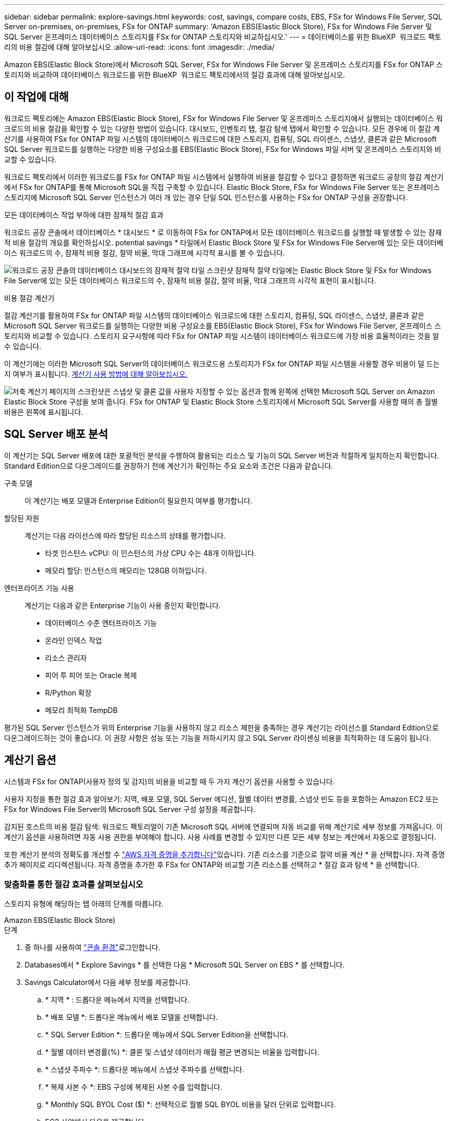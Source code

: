 ---
sidebar: sidebar 
permalink: explore-savings.html 
keywords: cost, savings, compare costs, EBS, FSx for Windows File Server, SQL Server on-premises, on-premises, FSx for ONTAP 
summary: 'Amazon EBS(Elastic Block Store), FSx for Windows File Server 및 SQL Server 온프레미스 데이터베이스 스토리지를 FSx for ONTAP 스토리지와 비교하십시오.' 
---
= 데이터베이스를 위한 BlueXP  워크로드 팩토리의 비용 절감에 대해 알아보십시오
:allow-uri-read: 
:icons: font
:imagesdir: ./media/


[role="lead"]
Amazon EBS(Elastic Block Store)에서 Microsoft SQL Server, FSx for Windows File Server 및 온프레미스 스토리지를 FSx for ONTAP 스토리지와 비교하여 데이터베이스 워크로드를 위한 BlueXP  워크로드 팩토리에서의 절감 효과에 대해 알아보십시오.



== 이 작업에 대해

워크로드 팩토리에는 Amazon EBS(Elastic Block Store), FSx for Windows File Server 및 온프레미스 스토리지에서 실행되는 데이터베이스 워크로드의 비용 절감을 확인할 수 있는 다양한 방법이 있습니다. 대시보드, 인벤토리 탭, 절감 탐색 탭에서 확인할 수 있습니다. 모든 경우에 이 절감 계산기를 사용하여 FSx for ONTAP 파일 시스템의 데이터베이스 워크로드에 대한 스토리지, 컴퓨팅, SQL 라이센스, 스냅샷, 클론과 같은 Microsoft SQL Server 워크로드를 실행하는 다양한 비용 구성요소를 EBS(Elastic Block Store), FSx for Windows 파일 서버 및 온프레미스 스토리지와 비교할 수 있습니다.

워크로드 팩토리에서 이러한 워크로드를 FSx for ONTAP 파일 시스템에서 실행하여 비용을 절감할 수 있다고 결정하면 워크로드 공장의 절감 계산기에서 FSx for ONTAP를 통해 Microsoft SQL을 직접 구축할 수 있습니다. Elastic Block Store, FSx for Windows File Server 또는 온프레미스 스토리지에 Microsoft SQL Server 인스턴스가 여러 개 있는 경우 단일 SQL 인스턴스를 사용하는 FSx for ONTAP 구성을 권장합니다.

.모든 데이터베이스 작업 부하에 대한 잠재적 절감 효과
워크로드 공장 콘솔에서 데이터베이스 * 대시보드 * 로 이동하여 FSx for ONTAP에서 모든 데이터베이스 워크로드를 실행할 때 발생할 수 있는 잠재적 비용 절감의 개요를 확인하십시오. potential savings * 타일에서 Elastic Block Store 및 FSx for Windows File Server에 있는 모든 데이터베이스 워크로드의 수, 잠재적 비용 절감, 절약 비율, 막대 그래프에 시각적 표시를 볼 수 있습니다.

image:screenshot-dashboard-potential-savings-tile.png["워크로드 공장 콘솔의 데이터베이스 대시보드의 잠재적 절약 타일 스크린샷 잠재적 절약 타일에는 Elastic Block Store 및 FSx for Windows File Server에 있는 모든 데이터베이스 워크로드의 수, 잠재적 비용 절감, 절약 비율, 막대 그래프의 시각적 표현이 표시됩니다."]

.비용 절감 계산기
절감 계산기를 활용하여 FSx for ONTAP 파일 시스템의 데이터베이스 워크로드에 대한 스토리지, 컴퓨팅, SQL 라이센스, 스냅샷, 클론과 같은 Microsoft SQL Server 워크로드를 실행하는 다양한 비용 구성요소를 EBS(Elastic Block Store), FSx for Windows File Server, 온프레미스 스토리지와 비교할 수 있습니다. 스토리지 요구사항에 따라 FSx for ONTAP 파일 시스템이 데이터베이스 워크로드에 가장 비용 효율적이라는 것을 알 수 있습니다.

이 계산기에는 이러한 Microsoft SQL Server의 데이터베이스 워크로드용 스토리지가 FSx for ONTAP 파일 시스템을 사용할 경우 비용이 덜 드는지 여부가 표시됩니다. <<계산기 옵션,계산기 사용 방법에 대해 알아보십시오.>>

image:screenshot-ebs-savings-calculator-update.png["저축 계산기 페이지의 스크린샷은 스냅샷 및 클론 값을 사용자 지정할 수 있는 옵션과 함께 왼쪽에 선택한 Microsoft SQL Server on Amazon Elastic Block Store 구성을 보여 줍니다. FSx for ONTAP 및 Elastic Block Store 스토리지에서 Microsoft SQL Server를 사용할 때의 총 월별 비용은 왼쪽에 표시됩니다."]



== SQL Server 배포 분석

이 계산기는 SQL Server 배포에 대한 포괄적인 분석을 수행하여 활용되는 리소스 및 기능이 SQL Server 버전과 적절하게 일치하는지 확인합니다. Standard Edition으로 다운그레이드를 권장하기 전에 계산기가 확인하는 주요 요소와 조건은 다음과 같습니다.

구축 모델:: 이 계산기는 배포 모델과 Enterprise Edition이 필요한지 여부를 평가합니다.
할당된 자원:: 계산기는 다음 라이선스에 따라 할당된 리소스의 상태를 평가합니다.
+
--
* 타겟 인스턴스 vCPU: 이 인스턴스의 가상 CPU 수는 48개 이하입니다.
* 메모리 할당: 인스턴스의 메모리는 128GB 이하입니다.


--
엔터프라이즈 기능 사용:: 계산기는 다음과 같은 Enterprise 기능이 사용 중인지 확인합니다.
+
--
* 데이터베이스 수준 엔터프라이즈 기능
* 온라인 인덱스 작업
* 리소스 관리자
* 피어 투 피어 또는 Oracle 복제
* R/Python 확장
* 메모리 최적화 TempDB


--


평가된 SQL Server 인스턴스가 위의 Enterprise 기능을 사용하지 않고 리소스 제한을 충족하는 경우 계산기는 라이선스를 Standard Edition으로 다운그레이드하는 것이 좋습니다. 이 권장 사항은 성능 또는 기능을 저하시키지 않고 SQL Server 라이센싱 비용을 최적화하는 데 도움이 됩니다.



== 계산기 옵션

시스템과 FSx for ONTAP(사용자 정의 및 감지)의 비용을 비교할 때 두 가지 계산기 옵션을 사용할 수 있습니다.

사용자 지정을 통한 절감 효과 알아보기: 지역, 배포 모델, SQL Server 에디션, 월별 데이터 변경률, 스냅샷 빈도 등을 포함하는 Amazon EC2 또는 FSx for Windows File Server의 Microsoft SQL Server 구성 설정을 제공합니다.

감지된 호스트의 비용 절감 탐색: 워크로드 팩토리얼이 기존 Microsoft SQL 서버에 연결되며 자동 비교를 위해 계산기로 세부 정보를 가져옵니다. 이 계산기 옵션을 사용하려면 자동 사용 권한을 부여해야 합니다. 사용 사례를 변경할 수 있지만 다른 모든 세부 정보는 계산에서 자동으로 결정됩니다.

또한 계산기 분석의 정확도를 개선할 수 link:https://docs.netapp.com/us-en/workload-setup-admin/add-credentials.html["AWS 자격 증명을 추가합니다"^]있습니다. 기존 리소스를 기준으로 절약 비율 계산 * 을 선택합니다. 자격 증명 추가 페이지로 리디렉션됩니다. 자격 증명을 추가한 후 FSx for ONTAP와 비교할 기존 리소스를 선택하고 * 절감 효과 탐색 * 을 선택합니다.



=== 맞춤화를 통한 절감 효과를 살펴보십시오

스토리지 유형에 해당하는 탭 아래의 단계를 따릅니다.

[role="tabbed-block"]
====
.Amazon EBS(Elastic Block Store)
--
.단계
. 중 하나를 사용하여 link:https://docs.netapp.com/us-en/workload-setup-admin/console-experiences.html["콘솔 환경"^]로그인합니다.
. Databases에서 * Explore Savings * 를 선택한 다음 * Microsoft SQL Server on EBS * 를 선택합니다.
. Savings Calculator에서 다음 세부 정보를 제공합니다.
+
.. * 지역 * : 드롭다운 메뉴에서 지역을 선택합니다.
.. * 배포 모델 *: 드롭다운 메뉴에서 배포 모델을 선택합니다.
.. * SQL Server Edition *: 드롭다운 메뉴에서 SQL Server Edition을 선택합니다.
.. * 월별 데이터 변경률(%) *: 클론 및 스냅샷 데이터가 매월 평균 변경되는 비율을 입력합니다.
.. * 스냅샷 주파수 *: 드롭다운 메뉴에서 스냅샷 주파수를 선택합니다.
.. * 복제 사본 수 *: EBS 구성에 복제된 사본 수를 입력합니다.
.. * Monthly SQL BYOL Cost ($) *: 선택적으로 월별 SQL BYOL 비용을 달러 단위로 입력합니다.
.. EC2 사양에서 다음을 제공합니다.
+
*** * 기계 설명 * : 선택적으로 기계를 설명하는 이름을 입력합니다.
*** * 인스턴스 유형 *: 드롭다운 메뉴에서 EC2 인스턴스 유형을 선택합니다.


.. 볼륨 유형 아래에서 하나 이상의 볼륨 유형에 대해 다음 세부 정보를 제공합니다. IOPS 및 처리량은 특정 디스크 유형 볼륨에 적용됩니다.
+
*** * 볼륨 수 *
*** * 볼륨당 스토리지 용량(GiB) *
*** * 볼륨당 프로비저닝된 IOPS *
*** * 처리량 MB/s *


.. 상시 가용성 배포 모델을 선택한 경우 * 보조 EC2 사양 * 및 * 볼륨 유형 * 에 대한 세부 정보를 제공하십시오.




--
.Amazon FSx for Windows 파일 서버
--
.단계
. 중 하나를 사용하여 link:https://docs.netapp.com/us-en/workload-setup-admin/console-experiences.html["콘솔 환경"^]로그인합니다.
. 데이터베이스에서 * 절감 효과 탐색 * 을 선택한 다음 * Windows용 FSx 기반 Microsoft SQL Server * 를 선택합니다.
. Savings Calculator에서 다음 세부 정보를 제공합니다.
+
.. * 지역 * : 드롭다운 메뉴에서 지역을 선택합니다.
.. * 배포 모델 *: 드롭다운 메뉴에서 배포 모델을 선택합니다.
.. * SQL Server Edition *: 드롭다운 메뉴에서 SQL Server Edition을 선택합니다.
.. * 월별 데이터 변경률(%) *: 클론 및 스냅샷 데이터가 매월 평균 변경되는 비율을 입력합니다.
.. * 스냅샷 주파수 *: 드롭다운 메뉴에서 스냅샷 주파수를 선택합니다.
.. * 복제 사본 수 *: EBS 구성에 복제된 사본 수를 입력합니다.
.. * Monthly SQL BYOL Cost ($) *: 선택적으로 월별 SQL BYOL 비용을 달러 단위로 입력합니다.
.. FSx for Windows 파일 서버 설정에서 다음을 제공합니다.
+
*** * 배포 유형 *: 드롭다운 메뉴에서 배포 유형을 선택합니다.
*** * 스토리지 유형 *: SSD 스토리지는 지원되는 스토리지 유형입니다.
*** * 총 스토리지 용량 *: 스토리지 용량을 입력하고 구성에 사용할 용량 단위를 선택합니다.
*** * 프로비저닝된 SSD IOPS *: 구성에 대해 프로비저닝된 SSD IOPS를 입력합니다.
*** * 처리량(MB/s) *: 처리량(MB/s)을 입력합니다


.. EC2 규격 아래의 드롭다운 메뉴에서 * 인스턴스 유형 * 을 선택합니다.




--
====
데이터베이스 호스트 구성에 대한 세부 정보를 제공한 후 페이지에 제공된 계산 및 권장 사항을 검토합니다.

또한 페이지 하단으로 스크롤하여 다음 중 하나를 선택하여 보고서를 봅니다.

* * PDF 내보내기 *
* * 이메일로 보내기 *
* * 계산 보기 *


FSx for ONTAP으로 전환하려면 의 지침을 <<FSx for ONTAP를 사용하여 AWS EC2에 Microsoft SQL Server를 배포합니다,FSx for ONTAP 파일 시스템을 사용하여 AQS EC2에 Microsoft SQL Server를 배포합니다>>따릅니다.



=== 감지된 호스트에 대한 절약 효과를 탐색합니다

워크로드 팩토리가 감지된 Elastic Block Store 및 FSx for Windows File Server 호스트 특성을 입력하므로 자동으로 절감 효과를 살펴볼 수 있습니다.

.시작하기 전에
시작하기 전에 다음 사전 요구 사항을 완료하십시오.

* link:https://docs.netapp.com/us-en/workload-setup-admin/add-credentials.html["grant_automate_permissions 를 참조하십시오"^]AWS 계정에서 EBS(Elastic Block Store) 및 FSx for Windows 시스템을 데이터베이스 인벤토리에서 검색해야 합니다.
* EBS 및 FSx for Windows 스토리지의 호스트를 데이터베이스 인벤토리에서 감지합니다. link:detect-host.html["호스트를 감지하는 방법에 대해 알아보십시오"]..


스토리지 유형에 해당하는 탭 아래의 단계를 따릅니다.

[role="tabbed-block"]
====
.Amazon EBS(Elastic Block Store)
--
.단계
. 중 하나를 사용하여 link:https://docs.netapp.com/us-en/workload-setup-admin/console-experiences.html["콘솔 환경"^]로그인합니다.
. Databases(데이터베이스) 타일에서 드롭다운 메뉴에서 * Explore Savings(절약 탐색) * 를 선택한 다음 * Microsoft SQL Server on FSx for Windows * 를 선택합니다.
+
워크로드 팩토리얼에서 EBS 호스트를 감지하면 절약 효과 탐색 탭으로 리디렉션됩니다. 워크로드 팩토리얼에서 EBS 호스트를 감지하지 못하면 계산기로 리디렉션됩니다.<<맞춤화를 통한 절감 효과를 살펴보십시오,맞춤화를 통한 절감 효과를 살펴보십시오>>

. Explore Savings 탭에서 EBS 스토리지를 사용하는 데이터베이스 서버의 * Explore Savings * 를 클릭합니다.
. 절약 효과 계산기에서 EBS 스토리지의 클론 및 스냅샷에 대한 다음 세부 정보를 제공하여 비용 절감 효과를 더욱 정확하게 추정할 수 있습니다.
+
.. * 스냅샷 주파수 *: 드롭다운 메뉴에서 스냅샷 주파수를 선택합니다.
.. * 복제 새로 고침 빈도 * : 드롭다운 메뉴에서 클론을 새로 고치는 빈도를 선택합니다.
.. * 복제 사본 수 *: EBS 구성에 복제된 사본 수를 입력합니다.
.. * 월별 변경율 *: 클론 및 스냅샷 데이터가 매월 평균 변경되는 비율을 입력합니다.




--
.Amazon FSx for Windows 파일 서버
--
.단계
. 중 하나를 사용하여 link:https://docs.netapp.com/us-en/workload-setup-admin/console-experiences.html["콘솔 환경"^]로그인합니다.
. Databases(데이터베이스) 타일에서 드롭다운 메뉴에서 * Explore Savings(절약 탐색) * 를 선택한 다음 * Microsoft SQL Server on FSx for Windows * 를 선택합니다.
+
워크로드 팩토리가 FSx for Windows 호스트를 감지하면 절약 효과 탐색 탭으로 리디렉션됩니다. 워크로드 팩토리에서 FSx for Windows 호스트를 감지하지 못하면 계산기로 리디렉션됩니다.<<맞춤화를 통한 절감 효과를 살펴보십시오,맞춤화를 통한 절감 효과를 살펴보십시오>>

. 절약 효과 탐색 탭에서 Windows 파일 서버 스토리지용 FSx를 사용하는 데이터베이스 서버의 * 절약 효과 탐색 * 을 클릭합니다.
. 선택적으로 절감 계산기에서 FSx for Windows 스토리지의 클론(섀도 복사본) 및 스냅샷에 대한 다음 세부 정보를 제공하여 비용 절감 효과를 더욱 정확하게 추정할 수 있습니다.
+
.. * 스냅샷 주파수 *: 드롭다운 메뉴에서 스냅샷 주파수를 선택합니다.
+
Windows용 FSx 섀도 복사본이 감지되면 기본값은 * Daily * 입니다. 섀도 복사본이 감지되지 않으면 기본값은 * 스냅샷 빈도 없음 * 입니다.

.. * 복제 새로 고침 빈도 * : 드롭다운 메뉴에서 클론을 새로 고치는 빈도를 선택합니다.
.. * 복제된 복사본 수 *: Windows용 FSx 구성에 복제된 복사본 수를 입력합니다.
.. * 월별 변경율 *: 클론 및 스냅샷 데이터가 매월 평균 변경되는 비율을 입력합니다.




--
.Microsoft SQL Server 온프레미스
--
.단계
. 중 하나를 사용하여 link:https://docs.netapp.com/us-en/workload-setup-admin/console-experiences.html["콘솔 환경"^]로그인합니다.
. Databases(데이터베이스) 타일에서 드롭다운 메뉴에서 * Explore Savings(절약 탐색) * 를 선택한 다음 * Microsoft SQL Server On-Premise * 를 선택합니다.
. SQL Server 온-프레미스 탭에서 스크립트를 다운로드하여 온-프레미스 SQL Server 환경을 평가합니다.
+
.. 평가 스크립트를 다운로드합니다. 스크립트는 PowerShell을 기반으로 하는 데이터 수집 도구입니다. SQL Server 구성 및 성능 데이터를 수집한 후 BlueXP  워크로드 팩토리얼로 업로드합니다. 마이그레이션 어드바이저는 데이터를 평가하고 SQL Server 환경에 대한 FSx for ONTAP 배포를 계획합니다.
+
image:screenshot-download-script-on-premises.png["SQL Server 온-프레미스 탭의 스크린샷은 평가 스크립트를 다운로드하는 옵션을 보여 줍니다."]

.. SQL Server 호스트에서 스크립트를 실행합니다.
.. 워크로드 팩토리의 SQL Server 온-프레미스 탭에 스크립트 출력을 업로드합니다.
+
image:screenshot-upload-script-on-premises.png["SQL Server 온-프레미스 탭의 스크린샷은 평가 스크립트를 업로드하는 옵션을 보여 줍니다."]



. SQL Server 온-프레미스 탭에서 * 절감 효과 탐색 * 을 선택하여 FSx for ONTAP를 기준으로 SQL Server 온프레미스 호스트의 비용 분석을 실행합니다.
. Savings Calculator에서 온-프레미스 호스트의 지역을 선택합니다.
. 보다 정확한 결과를 얻으려면 컴퓨팅 정보 및 스토리지 및 성능 세부 정보를 업데이트하십시오.
. 필요에 따라 온프레미스 데이터베이스 환경의 클론(섀도 복사본) 및 스냅샷에 대한 다음과 같은 세부 정보를 제공하여 비용 절감 효과를 보다 정확하게 추정할 수 있습니다.
+
.. * 스냅샷 주파수 *: 드롭다운 메뉴에서 스냅샷 주파수를 선택합니다.
+
Windows용 FSx 섀도 복사본이 감지되면 기본값은 * Daily * 입니다. 섀도 복사본이 감지되지 않으면 기본값은 * 스냅샷 빈도 없음 * 입니다.

.. * 복제 새로 고침 빈도 * : 드롭다운 메뉴에서 클론을 새로 고치는 빈도를 선택합니다.
.. * 복제된 복사본 수 *: 온-프레미스 구성에서 복제된 복사본의 수를 입력합니다.
.. * 월별 변경율 *: 클론 및 스냅샷 데이터가 매월 평균 변경되는 비율을 입력합니다.




--
====
데이터베이스 호스트 구성에 대한 세부 정보를 제공한 후 페이지에 제공된 계산 및 권장 사항을 검토합니다.

또한 페이지 하단으로 스크롤하여 다음 중 하나를 선택하여 보고서를 봅니다.

* * PDF 내보내기 *
* * 이메일로 보내기 *
* * 계산 보기 *


FSx for ONTAP으로 전환하려면 의 지침을 <<FSx for ONTAP를 사용하여 AWS EC2에 Microsoft SQL Server를 배포합니다,FSx for ONTAP 파일 시스템을 사용하여 AQS EC2에 Microsoft SQL Server를 배포합니다>>따릅니다.



== FSx for ONTAP를 사용하여 AWS EC2에 Microsoft SQL Server를 배포합니다

비용 절감을 위해 FSx for ONTAP로 전환하려면 * 생성 * 을 클릭하여 새 Microsoft SQL 서버 생성 마법사에서 직접 권장 구성을 생성하거나 * 저장 * 을 클릭하여 나중에 권장되는 구성을 저장합니다.


NOTE: 워크로드 팩토리는 여러 FSx for ONTAP 파일 시스템의 저장 또는 생성을 지원하지 않습니다.

배포 방법:: _AUTOMATE_MODE에서 FSx for ONTAP를 사용하여 워크로드 팩토리에서 직접 AWS EC2에 새로운 Microsoft SQL 서버를 구축할 수 있습니다. 또한 Codebox 창에서 내용을 복사하고 Codebox 메서드 중 하나를 사용하여 권장 구성을 배포할 수도 있습니다.
+
--
_basic_mode에서는 Codebox 창의 내용을 복사하고 Codebox 메서드 중 하나를 사용하여 권장 구성을 배포할 수 있습니다.

--

